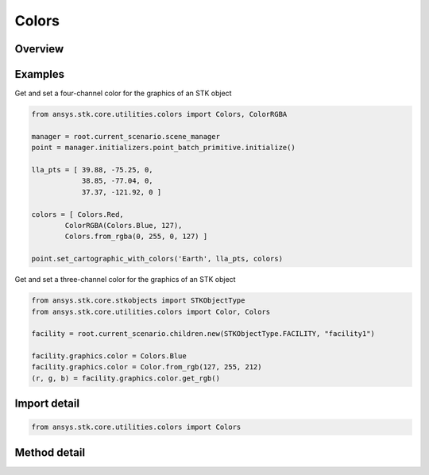 Colors
======

.. py:class:: ansys.stk.core.utilities.colors.Colors

   object

   A factory for creating Color objects that may be used with the STK object model.

   Contains factory methods and named colors.

.. py:currentmodule:: Colors


Overview
--------

.. tab-set::

    .. tab-item:: Methods

        .. list-table::
            :header-rows: 0
            :widths: auto

            * - :py:attr:`~ansys.stk.core.utilities.colors.Colors.from_rgb`
              - Create a new Color from R, G, B values in the range [0, 255].
            * - :py:attr:`~ansys.stk.core.utilities.colors.Colors.from_rgba`
              - Create a new Color from R, G, B, A values in the range [0, 255].
            * - :py:attr:`~ansys.stk.core.utilities.colors.Colors.from_argb`
              - Create a new Color from an arbitrary number of values in the range [0, 255], inferred from the arguments provided.

Examples
--------

Get and set a four-channel color for the graphics of an STK object

.. code-block:: python

    from ansys.stk.core.utilities.colors import Colors, ColorRGBA

    manager = root.current_scenario.scene_manager
    point = manager.initializers.point_batch_primitive.initialize()

    lla_pts = [ 39.88, -75.25, 0,
                38.85, -77.04, 0,
                37.37, -121.92, 0 ]

    colors = [ Colors.Red,
            ColorRGBA(Colors.Blue, 127),
            Colors.from_rgba(0, 255, 0, 127) ]

    point.set_cartographic_with_colors('Earth', lla_pts, colors)


Get and set a three-channel color for the graphics of an STK object

.. code-block:: python

    from ansys.stk.core.stkobjects import STKObjectType
    from ansys.stk.core.utilities.colors import Color, Colors

    facility = root.current_scenario.children.new(STKObjectType.FACILITY, "facility1")

    facility.graphics.color = Colors.Blue
    facility.graphics.color = Color.from_rgb(127, 255, 212)
    (r, g, b) = facility.graphics.color.get_rgb()


Import detail
-------------

.. code-block:: python

    from ansys.stk.core.utilities.colors import Colors


Method detail
-------------

.. py:method:: from_rgb(r: int, g: int, b: int) -> Color
    :canonical: ansys.stk.core.utilities.colors.Colors.from_rgb

    Create a new Color from R, G, B values in the range [0, 255].

    :Parameters:

    **r** : :obj:`~int`
    **g** : :obj:`~int`
    **b** : :obj:`~int`

    :Returns:

        :obj:`~Color`

.. py:method:: from_rgba(r: int, g: int, b: int, a: int) -> ColorRGBA
    :canonical: ansys.stk.core.utilities.colors.Colors.from_rgba

    Create a new Color from R, G, B, A values in the range [0, 255].

    :Parameters:

    **r** : :obj:`~int`
    **g** : :obj:`~int`
    **b** : :obj:`~int`
    **a** : :obj:`~int`

    :Returns:

        :obj:`~ColorRGBA`

.. py:method:: from_argb()
    :canonical: ansys.stk.core.utilities.colors.Colors.from_argb

    Create a new Color from an arbitrary number of values in the range [0, 255], inferred from the arguments provided.


